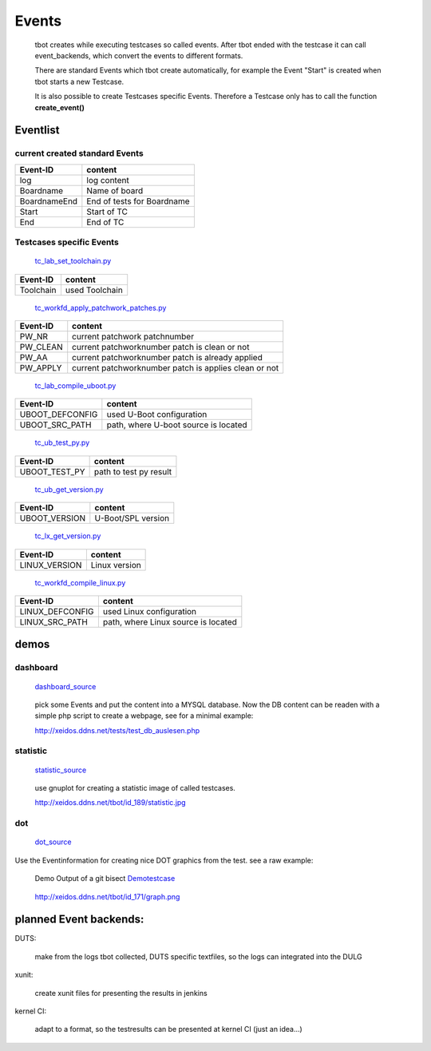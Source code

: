 ======
Events
======

  tbot creates while executing testcases so called events.
  After tbot ended with the testcase it can call event_backends,
  which convert the events to different formats.

  There are standard Events which tbot create automatically, for
  example the Event "Start" is created when tbot starts a new
  Testcase.

  It is also possible to create Testcases specific Events. Therefore
  a Testcase only has to call the function **create_event()**
  
Eventlist
=========

current created standard Events
-------------------------------

===============  ============================
  Event-ID           content
===============  ============================
log              log content
Boardname        Name of board
BoardnameEnd     End of tests for Boardname
Start            Start of TC
End              End of TC
===============  ============================

Testcases specific Events
-------------------------

  tc_lab_set_toolchain.py_
.. _tc_lab_set_toolchain.py: https://github.com/hsdenx/tbot/blob/testing/src/tc/tc_lab_set_toolchain.py

===============  ============================
  Event-ID           content
===============  ============================
Toolchain        used Toolchain
===============  ============================

  tc_workfd_apply_patchwork_patches.py_
.. _tc_workfd_apply_patchwork_patches.py: https://github.com/hsdenx/tbot/blob/testing/src/tc/linux/tc_workfd_apply_patchwork_patches.py

===============  ============================
  Event-ID           content
===============  ============================
PW_NR            current patchwork patchnumber
PW_CLEAN         current patchworknumber patch is clean or not
PW_AA            current patchworknumber patch is already applied
PW_APPLY         current patchworknumber patch is applies clean or not
===============  ============================

  tc_lab_compile_uboot.py_
.. _tc_lab_compile_uboot.py: https://github.com/hsdenx/tbot/blob/testing/src/tc/tc_lab_compile_uboot.py

===============  ============================
  Event-ID           content
===============  ============================
UBOOT_DEFCONFIG  used U-Boot configuration
UBOOT_SRC_PATH   path, where U-boot source is located
===============  ============================

  tc_ub_test_py.py_
.. _tc_ub_test_py.py: https://github.com/hsdenx/tbot/blob/testing/src/tc/uboot/tc_ub_test_py.py

===============  ============================
  Event-ID           content
===============  ============================
UBOOT_TEST_PY    path to test py result
===============  ============================

  tc_ub_get_version.py_
.. _tc_ub_get_version.py: https://github.com/hsdenx/tbot/blob/testing/src/tc/uboot/tc_ub_get_version.py

===============  ============================
  Event-ID           content
===============  ============================
UBOOT_VERSION    U-Boot/SPL version
===============  ============================

  tc_lx_get_version.py_
.. _tc_lx_get_version.py: https://github.com/hsdenx/tbot/blob/testing/src/tc/linux/tc_lx_get_version.py

===============  ============================
  Event-ID           content
===============  ============================
LINUX_VERSION	 Linux version
===============  ============================

  tc_workfd_compile_linux.py_
.. _tc_workfd_compile_linux.py: https://github.com/hsdenx/tbot/blob/testing/src/tc/linux/tc_workfd_compile_linux.py

===============  ============================
  Event-ID           content
===============  ============================
LINUX_DEFCONFIG  used Linux configuration
LINUX_SRC_PATH   path, where Linux source is located
===============  ============================

demos
=====

dashboard
---------

  dashboard_source_
.. _dashboard_source: https://github.com/hsdenx/tbot/blob/testing/src/common/event/dashboard.py

  pick some Events and put the content into a MYSQL database.
  Now the DB content can be readen with a simple php script
  to create a webpage, see for a minimal example:


  http://xeidos.ddns.net/tests/test_db_auslesen.php

statistic
---------

  statistic_source_
.. _statistic_source: https://github.com/hsdenx/tbot/blob/testing/src/common/event/statisitic_plot.py

  use gnuplot for creating a statistic image of called testcases.

  http://xeidos.ddns.net/tbot/id_189/statistic.jpg

dot
---

  dot_source_
.. _dot_source: https://github.com/hsdenx/tbot/blob/testing/src/common/event/dot.py

Use the Eventinformation for creating nice DOT graphics from the test.
see a raw example:

  Demo Output of a git bisect Demotestcase_
.. _Demotestcase: https://github.com/hsdenx/tbot/blob/testing/src/tc/demo/tc_demo_part3.py

  http://xeidos.ddns.net/tbot/id_171/graph.png


planned Event backends:
=======================

DUTS:

  make from the logs tbot collected, DUTS specific textfiles, so the logs
  can integrated into the DULG

xunit:

  create xunit files for presenting the results in jenkins

kernel CI:

  adapt to a format, so the testresults can be presented at kernel CI
  (just an idea...)
